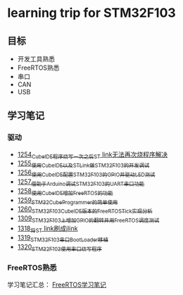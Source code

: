 * learning trip for STM32F103
** 目标
- 开发工具熟悉
- FreeRTOS熟悉
- 串口
- CAN
- USB
** 学习笔记
*** 驱动
- [[https://blog.csdn.net/grey_csdn/article/details/125039579][1254_CubeIDE程序烧写一次之后ST link无法再次烧程序解决]]
- [[https://blog.csdn.net/grey_csdn/article/details/125053044][1255_使用CubeIDE以及STLink做STM32F103的开发调试]]
- [[https://blog.csdn.net/grey_csdn/article/details/125089452][1256_使用CubeIDE配置STM32F103的GPIO并驱动LED测试]]
- [[https://blog.csdn.net/grey_csdn/article/details/125089499][1257_借助于Arduino调试STM32F103的UART串口功能]]
- [[https://blog.csdn.net/grey_csdn/article/details/125106698][1258_使用CubeIDE增加FreeRTOS的功能]]
- [[https://blog.csdn.net/grey_csdn/article/details/125114634][1259_STM32CubeProgrammer的简单使用]]
- [[https://blog.csdn.net/grey_csdn/article/details/125121582][1260_STM32F103_CubeIDE版本的FreeRTOS_Tick实现分析]]
- [[https://blog.csdn.net/grey_csdn/article/details/125952173][1309_STM32F103上增加GPIO的翻转并用FreeRTOS调度测试]]
- [[https://blog.csdn.net/grey_csdn/article/details/126104383][1318_将ST link刷成jlink]]
- [[https://blog.csdn.net/grey_csdn/article/details/126165904][1319_STM32F103串口BootLoader移植]]
- [[https://blog.csdn.net/grey_csdn/article/details/126186516][1320_STM32F103使用串口烧写程序]]
*** FreeRTOS熟悉
学习笔记汇总： [[https://github.com/GreyZhang/g_FreeRTOS][FreeRTOS学习笔记]]
